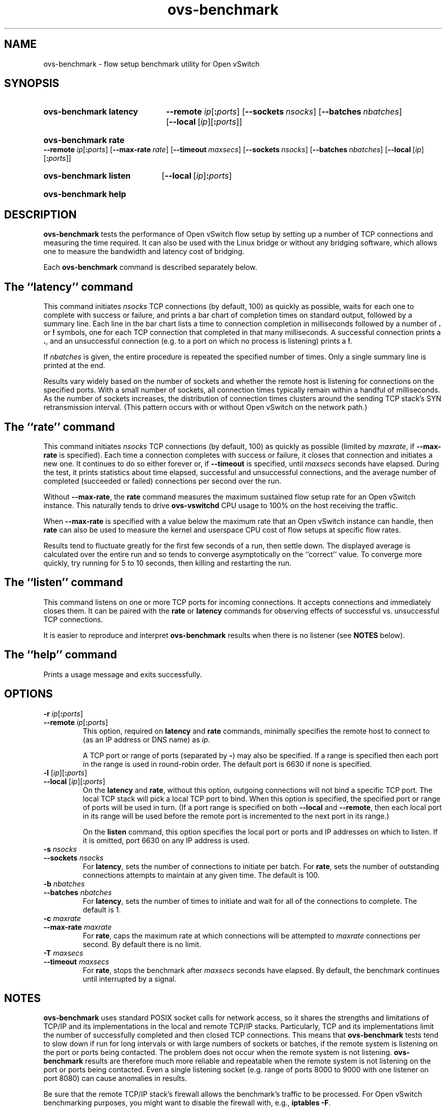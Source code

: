 .\" -*- nroff -*-
.\" -*- nroff -*-
.\" ovs.tmac
.\"
.\" Open vSwitch troff macro library
.
.
.\" Continuation line for .IP.
.de IQ
.  br
.  ns
.  IP "\\$1"
..
.
.\" Introduces a sub-subsection
.de ST
.  PP
.  RS -0.15in
.  I "\\$1"
.  RE
..
.
.\" The content between the lines below is from an-ext.tmac in groff
.\" 1.21, with some modifications.
.\" ----------------------------------------------------------------------
.\" an-ext.tmac
.\"
.\" Written by Eric S. Raymond <esr@thyrsus.com>
.\"            Werner Lemberg <wl@gnu.org>
.\"
.\" Version 2007-Feb-02
.\"
.\" Copyright (C) 2007, 2009, 2011 Free Software Foundation, Inc.
.\" You may freely use, modify and/or distribute this file.
.\"
.\"
.\" The code below provides extension macros for the `man' macro package.
.\" Care has been taken to make the code portable; groff extensions are
.\" properly hidden so that all troff implementations can use it without
.\" changes.
.\"
.\" With groff, this file is sourced by the `man' macro package itself.
.\" Man page authors who are concerned about portability might add the
.\" used macros directly to the prologue of the man page(s).
.
.
.\" Convention: Auxiliary macros and registers start with `m' followed
.\"             by an uppercase letter or digit.
.
.
.\" Declare start of command synopsis.  Sets up hanging indentation.
.de SY
.  ie !\\n(mS \{\
.    nh
.    nr mS 1
.    nr mA \\n(.j
.    ad l
.    nr mI \\n(.i
.  \}
.  el \{\
.    br
.    ns
.  \}
.
.  HP \w'\fB\\$1\fP\ 'u
.  B "\\$1"
..
.
.
.\" End of command synopsis.  Restores adjustment.
.de YS
.  in \\n(mIu
.  ad \\n(mA
.  hy \\n(HY
.  nr mS 0
..
.
.
.\" Declare optional option.
.de OP
.  ie \\n(.$-1 \
.    RI "[\fB\\$1\fP" "\ \\$2" "]"
.  el \
.    RB "[" "\\$1" "]"
..
.
.
.\" Start URL.
.de UR
.  ds m1 \\$1\"
.  nh
.  if \\n(mH \{\
.    \" Start diversion in a new environment.
.    do ev URL-div
.    do di URL-div
.  \}
..
.
.
.\" End URL.
.de UE
.  ie \\n(mH \{\
.    br
.    di
.    ev
.
.    \" Has there been one or more input lines for the link text?
.    ie \\n(dn \{\
.      do HTML-NS "<a href=""\\*(m1"">"
.      \" Yes, strip off final newline of diversion and emit it.
.      do chop URL-div
.      do URL-div
\c
.      do HTML-NS </a>
.    \}
.    el \
.      do HTML-NS "<a href=""\\*(m1"">\\*(m1</a>"
\&\\$*\"
.  \}
.  el \
\\*(la\\*(m1\\*(ra\\$*\"
.
.  hy \\n(HY
..
.
.
.\" Start email address.
.de MT
.  ds m1 \\$1\"
.  nh
.  if \\n(mH \{\
.    \" Start diversion in a new environment.
.    do ev URL-div
.    do di URL-div
.  \}
..
.
.
.\" End email address.
.de ME
.  ie \\n(mH \{\
.    br
.    di
.    ev
.
.    \" Has there been one or more input lines for the link text?
.    ie \\n(dn \{\
.      do HTML-NS "<a href=""mailto:\\*(m1"">"
.      \" Yes, strip off final newline of diversion and emit it.
.      do chop URL-div
.      do URL-div
\c
.      do HTML-NS </a>
.    \}
.    el \
.      do HTML-NS "<a href=""mailto:\\*(m1"">\\*(m1</a>"
\&\\$*\"
.  \}
.  el \
\\*(la\\*(m1\\*(ra\\$*\"
.
.  hy \\n(HY
..
.
.
.\" Continuation line for .TP header.
.de TQ
.  br
.  ns
.  TP \\$1\" no doublequotes around argument!
..
.
.
.\" Start example.
.de EX
.  nr mE \\n(.f
.  nf
.  nh
.  ft CW
..
.
.
.\" End example.
.de EE
.  ft \\n(mE
.  fi
.  hy \\n(HY
..
.
.\" EOF
.\" ----------------------------------------------------------------------
.TH ovs\-benchmark 1 "2.5.5" "Open vSwitch" "Open vSwitch Manual"
.
.SH NAME
ovs\-benchmark \- flow setup benchmark utility for Open vSwitch
.
.SH SYNOPSIS
.
.SY ovs\-benchmark\ latency
\fB\-\-remote \fIip\fR[\fB:\fIports\fR]
.OP \-\-sockets nsocks
.OP \-\-batches nbatches
.OP \-\-local \fR[\fIip\fR][\fB:\fIports\fR]
.YS
.
.SY ovs\-benchmark\ rate
\fB\-\-remote \fIip\fR[\fB:\fIports\fR]
.OP \-\-max\-rate rate
.OP \-\-timeout maxsecs
.OP \-\-sockets nsocks
.OP \-\-batches nbatches
.OP \-\-local \fR[\fIip\fR][\fB:\fIports\fR]
.YS
.
.SY ovs\-benchmark\ listen
.OP \-\-local \fR[\fIip\fR]\fB:\fIports
.YS
.
.SY ovs\-benchmark\ help
.YS
.
.SH DESCRIPTION
\fBovs\-benchmark\fR tests the performance of Open vSwitch flow setup
by setting up a number of TCP connections and measuring the time
required.  It can also be used with the Linux bridge or without any
bridging software, which allows one to measure the bandwidth and
latency cost of bridging.
.PP
Each \fBovs\-benchmark\fR command is described separately below.
.
.SH "The ``latency'' command"
.
.PP
This command initiates \fInsocks\fR TCP connections (by default, 100)
as quickly as possible, waits for each one to complete with success or
failure, and prints a bar chart of completion times on standard
output, followed by a summary line.  Each line in the bar chart lists
a time to connection completion in milliseconds followed by a number
of \fB.\fR or \fB!\fR symbols, one for each TCP connection that
completed in that many milliseconds.  A successful connection prints a
\fB.\fR, and an unsuccessful connection (e.g. to a port on which no
process is listening) prints a \fB!\fR.
.
.PP
If \fInbatches\fR is given, the entire procedure is repeated the
specified number of times.  Only a single summary line is printed at
the end.
.
.PP
Results vary widely based on the number of sockets and whether the
remote host is listening for connections on the specified ports.  With
a small number of sockets, all connection times typically remain
within a handful of milliseconds.  As the number of sockets increases,
the distribution of connection times clusters around the sending TCP
stack's SYN retransmission interval.  (This pattern occurs with or
without Open vSwitch on the network path.)
.
.SH "The ``rate'' command"
.
.PP
This command initiates \fInsocks\fR TCP connections (by default, 100)
as quickly as possible (limited by \fImaxrate\fR, if
\fB\-\-max\-rate\fR is specified).  Each time a connection completes
with success or failure, it closes that connection and initiates a new
one.  It continues to do so either forever or, if \fB\-\-timeout\fR is
specified, until \fImaxsecs\fR seconds have elapsed.  During the test,
it prints statistics about time elapsed, successful and unsuccessful
connections, and the average number of completed (succeeded or failed)
connections per second over the run.
.
.PP
Without \fB\-\-max\-rate\fR, the \fBrate\fR command measures the
maximum sustained flow setup rate for an Open vSwitch instance.  This
naturally tends to drive \fBovs\-vswitchd\fR CPU usage to 100% on the
host receiving the traffic.
.
.PP
When \fB\-\-max\-rate\fR is specified with a value below the maximum
rate that an Open vSwitch instance can handle, then \fBrate\fR can
also be used to measure the kernel and userspace CPU cost of flow
setups at specific flow rates.
.
.PP
Results tend to fluctuate greatly for the first few seconds of a run,
then settle down.  The displayed average is calculated over the entire
run and so tends to converge asymptotically on the ``correct'' value.
To converge more quickly, try running for 5 to 10 seconds, then
killing and restarting the run.
.
.SH "The ``listen'' command"
.
.PP
This command listens on one or more TCP ports for incoming
connections.  It accepts connections and immediately closes them.  It
can be paired with the \fBrate\fR or \fBlatency\fR commands for
observing effects of successful vs. unsuccessful TCP connections.
.
.PP
It is easier to reproduce and interpret \fBovs\-benchmark\fR results
when there is no listener (see \fBNOTES\fR below).
.
.SH "The ``help'' command"
.
.PP
Prints a usage message and exits successfully.
.
.SH OPTIONS
.
.IP "\fB\-r \fIip\fR[\fB:\fIports\fR]"
.IQ "\fB\-\-remote \fIip\fR[\fB:\fIports\fR]"
This option, required on \fBlatency\fR and \fBrate\fR commands,
minimally specifies the remote host to connect to (as an IP address or
DNS name) as \fIip\fR.
.
.IP
A TCP port or range of ports (separated by \fB\-\fR) may also be
specified.  If a range is specified then each port in the range is
used in round-robin order.  The default port is 6630 if none is
specified.
.
.IP "\fB\-l \fR[\fIip\fR][\fB:\fIports\fR]"
.IQ "\fB\-\-local \fR[\fIip\fR][\fB:\fIports\fR]"
On the \fBlatency\fR and \fBrate\fR, without this option, outgoing
connections will not bind a specific TCP port.  The local TCP stack
will pick a local TCP port to bind.  When this option is specified,
the specified port or range of ports will be used in turn.  (If a port
range is specified on both \fB\-\-local\fR and \fB\-\-remote\fR, then
each local port in its range will be used before the remote port is
incremented to the next port in its range.)
.
.IP
On the \fBlisten\fR command, this option specifies the local port or
ports and IP addresses on which to listen.  If it is omitted, port
6630 on any IP address is used.
.
.IP "\fB\-s \fInsocks\fR"
.IQ "\fB\-\-sockets \fInsocks\fR"
For \fBlatency\fR, sets the number of connections to initiate per
batch.  For \fBrate\fR, sets the number of outstanding connections
attempts to maintain at any given time.  The default is 100.
.
.IP "\fB\-b \fInbatches\fR"
.IQ "\fB\-\-batches \fInbatches\fR"
For \fBlatency\fR, sets the number of times to initiate and wait for
all of the connections to complete.  The default is 1.
.
.IP "\fB\-c \fImaxrate\fR"
.IQ "\fB\-\-max\-rate \fImaxrate\fR"
For \fBrate\fR, caps the maximum rate at which connections will be
attempted to \fImaxrate\fR connections per second.  By default there
is no limit.
.
.IP "\fB\-T \fImaxsecs\fR"
.IQ "\fB\-\-timeout \fImaxsecs\fR"
For \fBrate\fR, stops the benchmark after \fImaxsecs\fR seconds have
elapsed.  By default, the benchmark continues until interrupted by a
signal.
.
.SH NOTES
.PP
\fBovs\-benchmark\fR uses standard POSIX socket calls for network
access, so it shares the strengths and limitations of TCP/IP and its
implementations in the local and remote TCP/IP stacks.  Particularly,
TCP and its implementations limit the number of successfully completed
and then closed TCP connections.  This means that \fBovs\-benchmark\fR
tests tend to slow down if run for long intervals or with large
numbers of sockets or batches, if the remote system is listening on
the port or ports being contacted.  The problem does not occur when
the remote system is not listening.  \fBovs\-benchmark\fR results are
therefore much more reliable and repeatable when the remote system is
not listening on the port or ports being contacted.  Even a single
listening socket (e.g. range of ports 8000 to 9000 with one listener
on port 8080) can cause anomalies in results.
.
.PP
Be sure that the remote TCP/IP stack's firewall allows the benchmark's
traffic to be processed.  For Open vSwitch benchmarking purposes, you
might want to disable the firewall with, e.g., \fBiptables \-F\fR.
.
.PP
\fBovs\-benchmark\fR is single-threaded.  A multithreaded process
might be able to initiate connections more quickly.
.
.PP
A TCP connection consists of two flows (one in each direction), so
multiply the TCP connection statistics that \fBovs\-benchmark\fR
reports by 2 to get flow statistics.
